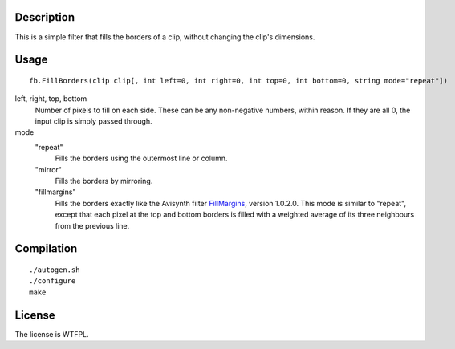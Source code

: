 Description
===========

This is a simple filter that fills the borders of a clip, without changing the clip's dimensions.


Usage
=====
::

   fb.FillBorders(clip clip[, int left=0, int right=0, int top=0, int bottom=0, string mode="repeat"])

left, right, top, bottom
   Number of pixels to fill on each side. These can be any non-negative numbers, within reason. If they are all 0, the input clip is simply passed through.

mode
   "repeat"
      Fills the borders using the outermost line or column.

   "mirror"
      Fills the borders by mirroring.

   "fillmargins"
      Fills the borders exactly like the Avisynth filter `FillMargins <http://forum.doom9.org/showthread.php?t=50132>`_, version 1.0.2.0. This mode is similar to "repeat", except that each pixel at the top and bottom borders is filled with a weighted average of its three neighbours from the previous line.


Compilation
===========

::

   ./autogen.sh
   ./configure
   make


License
=======

The license is WTFPL.
